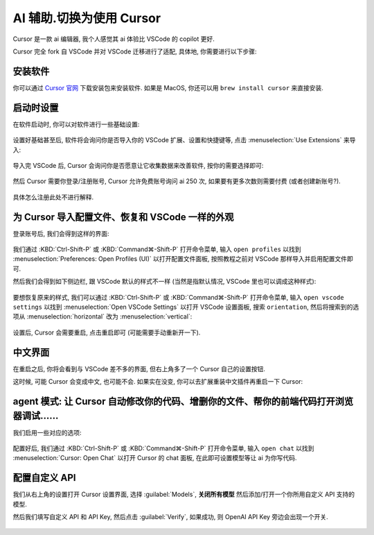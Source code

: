 ************************************************************************************************************************
AI 辅助.切换为使用 Cursor
************************************************************************************************************************

Cursor 是一款 ai 编辑器, 我个人感觉其 ai 体验比 VSCode 的 copilot 更好.

Cursor 完全 fork 自 VSCode 并对 VSCode 迁移进行了适配, 具体地, 你需要进行以下步骤:

========================================================================================================================
安装软件
========================================================================================================================

你可以通过 `Cursor 官网 <https://www.cursor.com/>`_ 下载安装包来安装软件. 如果是 MacOS, 你还可以用 ``brew install cursor`` 来直接安装.

========================================================================================================================
启动时设置
========================================================================================================================

在软件启动时, 你可以对软件进行一些基础设置:

.. figure:: 启动时基础设置.png

设置好基础甚至后, 软件将会询问你是否导入你的 VSCode 扩展、设置和快捷键等, 点击 :menuselection:`Use Extensions` 来导入:

.. figure:: 启动时询问VSCode扩展.png

导入完 VSCode 后, Cursor 会询问你是否愿意让它收集数据来改善软件, 按你的需要选择即可:

.. figure:: 启动时数据偏好.png

然后 Cursor 需要你登录/注册账号, Cursor 允许免费账号询问 ai 250 次, 如果要有更多次数则需要付费 (或者创建新账号?).

.. figure:: 启动时登录注册.png

具体怎么注册此处不进行解释.

========================================================================================================================
为 Cursor 导入配置文件、恢复和 VSCode 一样的外观
========================================================================================================================

登录账号后, 我们会得到这样的界面:

.. figure:: 主界面.png

我们通过 :KBD:`Ctrl-Shift-P` 或 :KBD:`Command⌘-Shift-P` 打开命令菜单, 输入 ``open profiles`` 以找到 :menuselection:`Preferences: Open Profiles (UI)` 以打开配置文件面板, 按照教程之前对 VSCode 那样导入并启用配置文件即可.

然后我们会得到如下侧边栏, 跟 VSCode 默认的样式不一样 (当然是指默认情况, VSCode 里也可以调成这种样式):

.. figure:: 侧边栏.png

要想恢复原来的样式, 我们可以通过 :KBD:`Ctrl-Shift-P` 或 :KBD:`Command⌘-Shift-P` 打开命令菜单, 输入 ``open vscode settings`` 以找到 :menuselection:`Open VSCode Settings` 以打开 VSCode 设置面板, 搜索 ``orientation``, 然后将搜索到的选项从 :menuselection:`horizontal` 改为 :menuselection:`vertical`:

.. figure:: 设置侧边栏.png

设置后, Cursor 会需要重启, 点击重启即可 (可能需要手动重新开一下).

========================================================================================================================
中文界面
========================================================================================================================

在重启之后, 你将会看到与 VSCode 差不多的界面, 但右上角多了一个 Cursor 自己的设置按钮.

这时候, 可能 Cursor 会变成中文, 也可能不会. 如果实在没变, 你可以去扩展重装中文插件再重启一下 Cursor:

.. figure:: 重装中文.png

========================================================================================================================
agent 模式: 让 Cursor 自动修改你的代码、增删你的文件、帮你的前端代码打开浏览器调试……
========================================================================================================================

我们启用一些对应的选项:

.. figure:: 启用agent模式.png

.. figure:: 同意免责声明.png

配置好后, 我们通过 :KBD:`Ctrl-Shift-P` 或 :KBD:`Command⌘-Shift-P` 打开命令菜单, 输入 ``open chat`` 以找到 :menuselection:`Cursor: Open Chat` 以打开 Cursor 的 chat 面板, 在此即可设置模型等让 ai 为你写代码.

========================================================================================================================
配置自定义 API
========================================================================================================================

我们从右上角的设置打开 Cursor 设置界面, 选择 :guilabel:`Models`, **关闭所有模型** 然后添加/打开一个你所用自定义 API 支持的模型.

然后我们填写自定义 API 和 API Key, 然后点击 :guilabel:`Verify`, 如果成功, 则 OpenAI API Key 旁边会出现一个开关.

.. figure:: 自定义API.png
